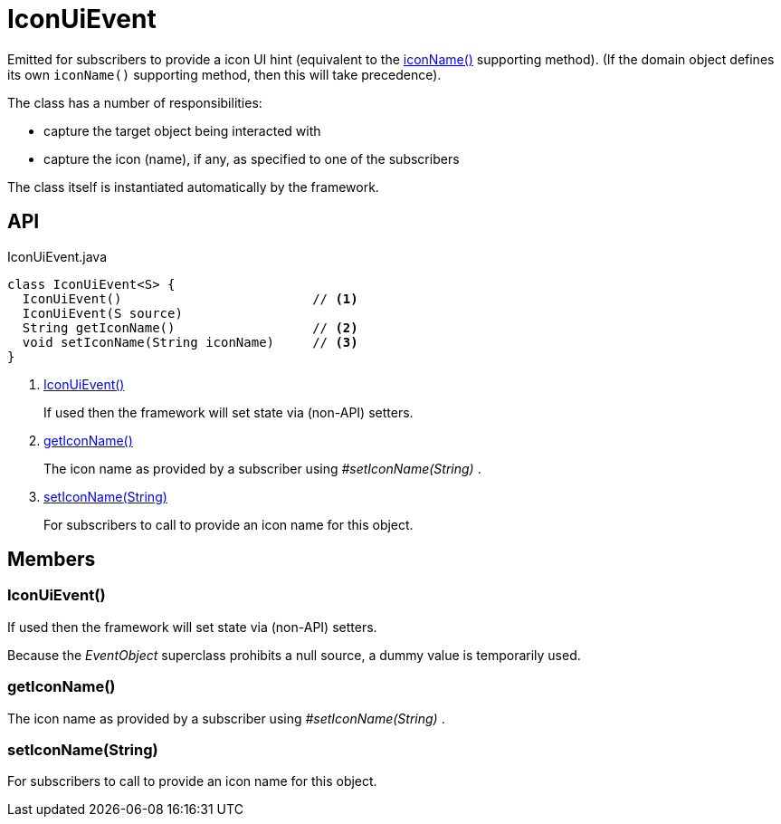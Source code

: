 = IconUiEvent
:Notice: Licensed to the Apache Software Foundation (ASF) under one or more contributor license agreements. See the NOTICE file distributed with this work for additional information regarding copyright ownership. The ASF licenses this file to you under the Apache License, Version 2.0 (the "License"); you may not use this file except in compliance with the License. You may obtain a copy of the License at. http://www.apache.org/licenses/LICENSE-2.0 . Unless required by applicable law or agreed to in writing, software distributed under the License is distributed on an "AS IS" BASIS, WITHOUT WARRANTIES OR  CONDITIONS OF ANY KIND, either express or implied. See the License for the specific language governing permissions and limitations under the License.

Emitted for subscribers to provide a icon UI hint (equivalent to the xref:refguide:applib-methods:ui-hints.adoc#iconName[iconName()] supporting method).
(If the domain object defines its own `iconName()` supporting method, then this will take precedence).

The class has a number of responsibilities:

* capture the target object being interacted with
* capture the icon (name), if any, as specified to one of the subscribers

The class itself is instantiated automatically by the framework.

== API

[source,java]
.IconUiEvent.java
----
class IconUiEvent<S> {
  IconUiEvent()                         // <.>
  IconUiEvent(S source)
  String getIconName()                  // <.>
  void setIconName(String iconName)     // <.>
}
----
<.> xref:#IconUiEvent__[IconUiEvent()]
+
If used then the framework will set state via (non-API) setters.
<.> xref:#getIconName__[getIconName()]
+
The icon name as provided by a subscriber using _#setIconName(String)_ .
<.> xref:#setIconName__String[setIconName(String)]
+
For subscribers to call to provide an icon name for this object.

== Members

[#IconUiEvent__]
=== IconUiEvent()

If used then the framework will set state via (non-API) setters.

Because the _EventObject_ superclass prohibits a null source, a dummy value is temporarily used.

[#getIconName__]
=== getIconName()

The icon name as provided by a subscriber using _#setIconName(String)_ .

[#setIconName__String]
=== setIconName(String)

For subscribers to call to provide an icon name for this object.
